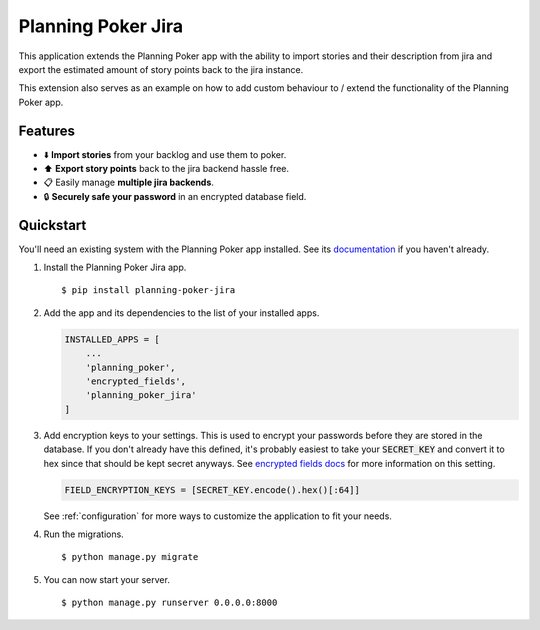 Planning Poker Jira
================================

This application extends the Planning Poker app with the ability to import stories and their description from jira and
export the estimated amount of story points back to the jira instance.

This extension also serves as an example on how to add custom behaviour to / extend the functionality of the Planning
Poker app.

Features
--------

- ⬇️ **Import stories** from your backlog and use them to poker.

- ⬆️ **Export story points** back to the jira backend hassle free.

- 📋 Easily manage **multiple jira backends**.

- 🔒 **Securely safe your password** in an encrypted database field.

Quickstart
----------

You'll need an existing system with the Planning Poker app installed. See its
`documentation <http://rheinwerk.pages.intern.rheinwerk.de/planning-poker/>`_ if you haven't already.

#. Install the Planning Poker Jira app. ::

    $ pip install planning-poker-jira

#. Add the app and its dependencies to the list of your installed apps.

   .. code-block:: python

        INSTALLED_APPS = [
            ...
            'planning_poker',
            'encrypted_fields',
            'planning_poker_jira'
        ]

#. Add encryption keys to your settings.
   This is used to encrypt your passwords before they are stored in the database. If you don't already have this
   defined, it's probably easiest to take your :code:`SECRET_KEY` and convert it to hex since that should be kept secret
   anyways. See `encrypted fields docs <https://pypi.org/project/django-searchable-encrypted-fields/>`_ for more
   information on this setting.

   .. code-block:: python

        FIELD_ENCRYPTION_KEYS = [SECRET_KEY.encode().hex()[:64]]

   See :ref:`configuration` for more ways to customize the application to fit your needs.

#. Run the migrations. ::

    $ python manage.py migrate

#. You can now start your server. ::

    $ python manage.py runserver 0.0.0.0:8000
